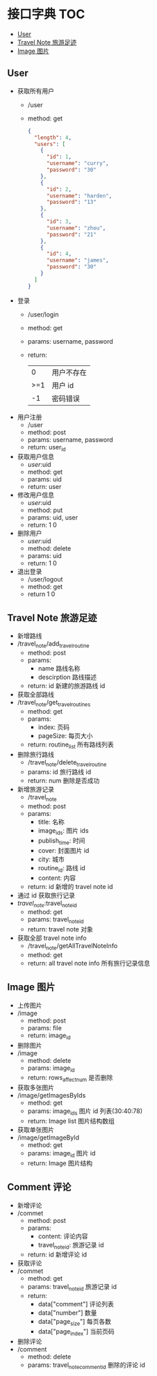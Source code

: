 * 接口字典                                                              :TOC:
  - [[#user][User]]
  - [[#travel-note-旅游足迹][Travel Note 旅游足迹]]
  - [[#image-图片][Image 图片]]

** User 
   - 获取所有用户
     - /user
     - method: get
       #+BEGIN_SRC json
         {
           "length": 4,
           "users": [
             {
               "id": 1,
               "username": "curry",
               "password": "30"
             },
             {
               "id": 2,
               "username": "harden",
               "password": "13"
             },
             {
               "id": 3,
               "username": "zhou",
               "password": "21"
             },
             {
               "id": 4,
               "username": "james",
               "password": "30"
             }
           ]
         }
      #+END_SRC
   - 登录
     - /user/login
     - method: get
     - params: username, password
     - return:
      |   0 | 用户不存在 |
      | >=1 | 用户 id    |
      |  -1 | 密码错误   |
   - 用户注册
     - /user
     - method: post
     - params: username, password
     - return: user_id
   - 获取用户信息
     - /user/:uid
     - method: get
     - params: uid
     - return: user
   - 修改用户信息
     - /user/:uid
     - method: put
     - params: uid, user
     - return: 1 0
   - 删除用户
     - /user/:uid
     - method: delete
     - params: uid
     - return: 1 0
   - 退出登录
     - /user/logout
     - method: get
     - return 1 0
** Travel Note 旅游足迹
   - 新增路线
   - /travel_note/add_travel_routine
     - method: post
     - params:
       - name 路线名称
       - descirption 路线描述
     - return: id 新建的旅游路线 id
   - 获取全部路线
   - /travel_note/get_travel_routines
     - method: get
     - params:
       - index: 页码
       - pageSize: 每页大小
     - return: routine_list 所有路线列表
   - 删除旅行路线
     - /travel_note/delete_travel_routine
     - params: id 旅行路线 id
     - return: num 删除是否成功
   - 新增旅游记录
     - /travel_note
     - method: post
     - params:
       - title: 名称
       - image_ids: 图片 ids
       - publish_time: 时间
       - cover: 封面图片 id
       - city: 城市
       - routine_id: 路线 id
       - content: 内容
     - return: id 新增的 travel note id
   - 通过 id 获取旅行记录
   - /travel_note/:travel_note_id
     - method: get
     - params: travel_note_id
     - return: travel note 对象
   - 获取全部 travel note info
     - /travel_note/getAllTravelNoteInfo
     - method: get
     - return: all travel note info 所有旅行记录信息
** Image 图片
   - 上传图片
   - /image
     - method: post
     - params: file
     - return: image_id
   - 删除图片
   - /image
     - method: delete
     - params: image_id
     - return: rows_affect_num 是否删除
   - 获取多张图片
   - /image/getImagesByIds
     - method: get
     - params: image_ids  图片 id 列表(30:40:78)
     - return: Image list 图片结构数组
   - 获取单张图片
   - /image/getImageById
     - method: get
     - params: image_id  图片 id 
     - return: Image  图片结构
** Comment 评论
   - 新增评论
   - /commet
     - method: post
     - params:
       - content: 评论内容
       - travel_note_id: 旅游记录 id
     - return: id 新增评论 id
   - 获取评论
   - /commet
     - method: get
     - params: travel_note_id 旅游记录 id
     - return: 
       - data["comment"] 评论列表
       - data["number"] 数量
       - data["page_size"] 每页各数
       - data["page_index"] 当前页码
   - 删除评论
   - /comment
     - method: delete
     - params: travel_note_comment_id 删除的评论 id
